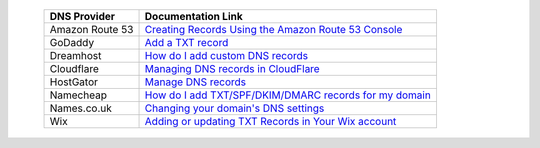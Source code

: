 .. _doc_txt_record_links:

  =============== ==================
  DNS Provider    Documentation Link
  =============== ==================
  Amazon Route 53 `Creating Records Using the Amazon Route 53 Console <https://docs.aws.amazon.com/Route53/latest/DeveloperGuide/resource-record-sets-creating.html>`_
  GoDaddy         `Add a TXT record <https://www.godaddy.com/help/add-a-txt-record-19232>`_
  Dreamhost       `How do I add custom DNS records <https://help.dreamhost.com/hc/en-us/articles/215414867-How-do-I-add-custom-DNS-records->`_
  Cloudflare      `Managing DNS records in CloudFlare <https://support.cloudflare.com/hc/en-us/articles/360019093151>`_
  HostGator       `Manage DNS records <https://www.hostgator.com/help/article/manage-dns-records-with-hostgatorenom>`_
  Namecheap       `How do I add TXT/SPF/DKIM/DMARC records for my domain <https://www.namecheap.com/support/knowledgebase/article.aspx/317/2237/how-do-i-add-txtspfdkimdmarc-records-for-my-domain>`_
  Names.co.uk     `Changing your domain's DNS settings <https://www.names.co.uk/support/1156-changing_your_domains_dns_settings.html>`_
  Wix             `Adding or updating TXT Records in Your Wix account <https://support.wix.com/en/article/adding-or-updating-spf-records-in-your-wix-account>`_
  =============== ==================
